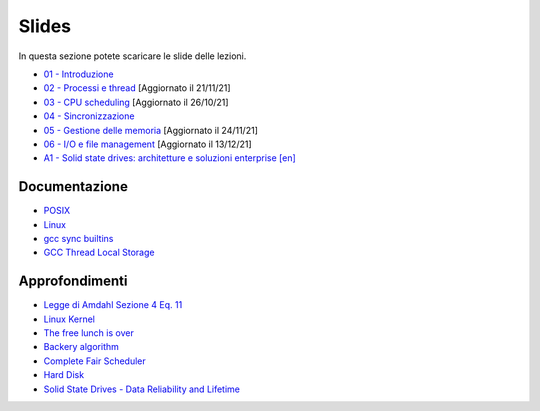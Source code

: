 Slides
======

In questa sezione potete scaricare le slide delle lezioni.


* `01 - Introduzione  </slides/01-so-introduzione-210927v1.pdf>`_ 
* `02 - Processi e thread </slides/02-so-processi-v4-211116.pdf>`_ [Aggiornato il 21/11/21] 
* `03 - CPU scheduling </slides/03-so-cpu-scheduling-261017v2.pdf>`_ [Aggiornato il 26/10/21]
* `04 - Sincronizzazione </slides/04-sincronizzazione-211030v1.pdf>`_
* `05 - Gestione delle memoria </slides/05-memoria-v5-211124.pdf>`_ [Aggiornato il 24/11/21]
* `06 - I/O e file management </slides/06-IO-file-management-211213v4.pdf>`_ [Aggiornato il 13/12/21]
* `A1 - Solid state drives: architetture e soluzioni enterprise [en] </slides/A1-solid-state-drives.pdf>`_

Documentazione
""""""""""""""

* `POSIX <https://pubs.opengroup.org/onlinepubs/9699919799>`_
* `Linux <https://man7.org/linux/man-pages/>`_
* `gcc sync builtins <https://gcc.gnu.org/onlinedocs/gcc/_005f_005fsync-Builtins.html#g_t_005f_005fsync-Builtins>`_
* `GCC Thread Local Storage <https://gcc.gnu.org/onlinedocs/gcc/Thread-Local.html>`_


Approfondimenti
"""""""""""""""

* `Legge di Amdahl Sezione 4 Eq. 11 <http://intranet.di.unisa.it/~vitsca/SC-2011/DesignPrinciplesMulticoreProcessors/Sun1990.pdf>`_
* `Linux Kernel <https://elixir.bootlin.com/>`_
* `The free lunch is over <http://www.gotw.ca/publications/concurrency-ddj.htm>`_
* `Backery algorithm <http://lamport.azurewebsites.net/pubs/bakery.pdf>`_
* `Complete Fair Scheduler <https://www.kernel.org/doc/html/latest/scheduler/sched-design-CFS.html>`_
* `Hard Disk <https://pages.cs.wisc.edu/~remzi/OSFEP/file-disks.pdf>`_
* `Solid State Drives - Data Reliability and Lifetime <https://www.csee.umbc.edu/~squire/images/ssd1.pdf>`_
       
